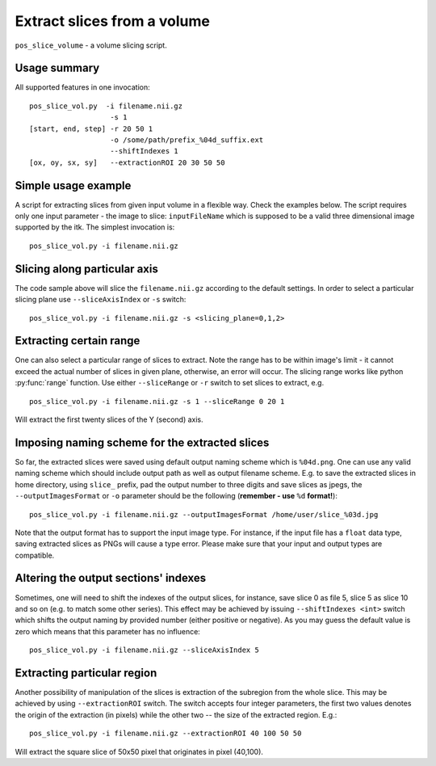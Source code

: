 Extract slices from a volume
===========================================================================

``pos_slice_volume`` - a volume slicing script.

.. highlight:: bash


Usage summary
--------------

All supported features in one invocation::

    pos_slice_vol.py  -i filename.nii.gz
                       -s 1
    [start, end, step] -r 20 50 1
                       -o /some/path/prefix_%04d_suffix.ext
                       --shiftIndexes 1
    [ox, oy, sx, sy]   --extractionROI 20 30 50 50


Simple usage example
--------------------

A script for extracting slices from given input volume in a flexible way.
Check the examples below.
The script requires only one input parameter - the image to slice:
``inputFileName`` which is supposed to be a valid three dimensional image
supported by the itk. The simplest invocation is::

    pos_slice_vol.py -i filename.nii.gz


Slicing along particular axis
-----------------------------

The code sample above will slice the ``filename.nii.gz`` according to the default
settings. In order to select a particular slicing plane use ``--sliceAxisIndex``
or ``-s`` switch::

    pos_slice_vol.py -i filename.nii.gz -s <slicing_plane=0,1,2>


Extracting certain range
------------------------

One can also select a particular range of slices to extract. Note the range has
to be within image's limit - it cannot exceed the actual number of slices in
given plane, otherwise, an error will occur. The slicing range works like
python :py:func:`range` function. Use either ``--sliceRange`` or ``-r`` switch to
set slices to extract, e.g. ::

    pos_slice_vol.py -i filename.nii.gz -s 1 --sliceRange 0 20 1

Will extract the first twenty slices of the Y (second) axis.


Imposing naming scheme for the extracted slices
-----------------------------------------------

So far, the extracted slices were saved using default output naming scheme
which is ``%04d.png``. One can use any valid naming scheme which should
include output path as well as output filename scheme. E.g. to save the
extracted slices in home directory, using ``slice_`` prefix, pad the output number
to three digits and save slices as jpegs, the ``--outputImagesFormat`` or ``-o``
parameter should be the following (**remember - use** ``%d`` **format!**)::

    pos_slice_vol.py -i filename.nii.gz --outputImagesFormat /home/user/slice_%03d.jpg

Note that the output format has to support the input image type. For instance,
if the input file has a ``float`` data type, saving extracted slices as PNGs will
cause a type error. Please make sure that your input and output types are
compatible.


Altering the output sections' indexes
-------------------------------------

Sometimes, one will need to shift the indexes of the output slices, for
instance, save slice 0 as file 5, slice 5 as slice 10 and so on (e.g. to match
some other series). This effect may be achieved by issuing ``--shiftIndexes
<int>`` switch which shifts the output naming by provided number (either
positive or negative). As you may guess the default value is zero which means
that this parameter has no influence::

    pos_slice_vol.py -i filename.nii.gz --sliceAxisIndex 5


Extracting particular region
----------------------------

Another possibility of manipulation of the slices is extraction of the
subregion from the whole slice. This may be achieved by using ``--extractionROI``
switch. The switch accepts four integer parameters, the first two values
denotes the origin of the extraction (in pixels) while the other two -- the
size of the extracted region. E.g.::

    pos_slice_vol.py -i filename.nii.gz --extractionROI 40 100 50 50

Will extract the square slice of 50x50 pixel that originates in pixel (40,100).

